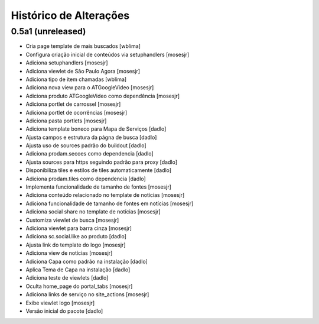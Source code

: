 Histórico de Alterações
-------------------------

0.5a1 (unreleased)
^^^^^^^^^^^^^^^^^^
* Cria page template de mais buscados [wblima]
* Configura criação inicial de conteúdos via setuphandlers [mosesjr]
* Adiciona setuphandlers [mosesjr]
* Adiciona viewlet de São Paulo Agora [mosesjr]
* Adiciona tipo de item chamadas [wblima]
* Adiciona nova view para o ATGoogleVideo [mosesjr]
* Adiciona produto ATGoogleVideo como dependência  [mosesjr]
* Adiciona portlet de carrossel [mosesjr]
* Adiciona portlet de ocorrências [mosesjr]
* Adiciona pasta portlets [mosesjr]
* Adiciona template boneco para Mapa de Serviços [dadlo]
* Ajusta campos e estrutura da págna de busca [dadlo]
* Ajusta uso de sources padrão do buildout [dadlo]
* Adiciona prodam.secoes como dependencia [dadlo]
* Ajusta sources para https seguindo padrão para proxy [dadlo]
* Disponibiliza tiles e estilos de tiles automaticamente [dadlo]
* Adiciona prodam.tiles como dependencia [dadlo]
* Implementa funcionalidade de tamanho de fontes [mosesjr]
* Adiciona conteúdo relacionado no template de notícias [mosesjr]
* Adiciona funcionalidade de tamanho de fontes em notícias [mosesjr]
* Adiciona social share no template de notícias [mosesjr]
* Customiza viewlet de busca [mosesjr]
* Adiciona viewlet para barra cinza [mosesjr]
* Adiciona sc.social.like ao produto [dadlo]
* Ajusta link do template do logo [mosesjr]
* Adiciona view de notícias [mosesjr]
* Adiciona Capa como padrão na instalação [dadlo]
* Aplica Tema de Capa na instalação [dadlo]
* Adiciona teste de viewlets [dadlo]
* Oculta home_page do portal_tabs [mosesjr]
* Adiciona links de serviço no site_actions [mosesjr] 
* Exibe viewlet logo [mosesjr]
* Versão inicial do pacote [dadlo]
